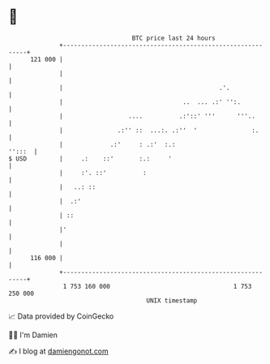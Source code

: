* 👋

#+begin_example
                                     BTC price last 24 hours                    
                 +------------------------------------------------------------+ 
         121 000 |                                                            | 
                 |                                                            | 
                 |                                           .'.              | 
                 |                                 ..  ... .:' '':.           | 
                 |                  ....          .:'::' '''      '''..       | 
                 |               .:'' ::  ...:. .:''  '               :.      | 
                 |             .:'     : .:'  :.:                      '':::  | 
   $ USD         |     .:    ::'       :.:     '                              | 
                 |     :'. ::'          :                                     | 
                 |   ..: ::                                                   | 
                 |  .:'                                                       | 
                 | ::                                                         | 
                 |'                                                           | 
                 |                                                            | 
         116 000 |                                                            | 
                 +------------------------------------------------------------+ 
                  1 753 160 000                                  1 753 250 000  
                                         UNIX timestamp                         
#+end_example
📈 Data provided by CoinGecko

🧑‍💻 I'm Damien

✍️ I blog at [[https://www.damiengonot.com][damiengonot.com]]
